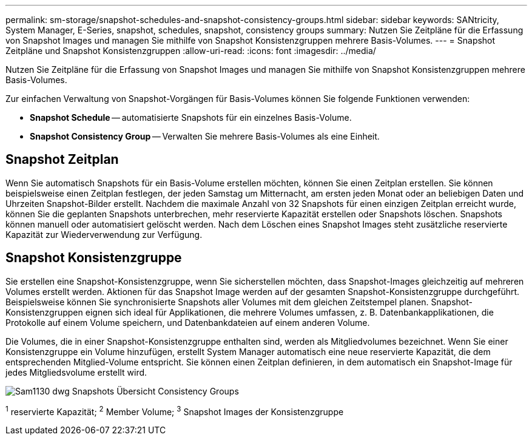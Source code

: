 ---
permalink: sm-storage/snapshot-schedules-and-snapshot-consistency-groups.html 
sidebar: sidebar 
keywords: SANtricity, System Manager, E-Series, snapshot, schedules, snapshot, consistency groups 
summary: Nutzen Sie Zeitpläne für die Erfassung von Snapshot Images und managen Sie mithilfe von Snapshot Konsistenzgruppen mehrere Basis-Volumes. 
---
= Snapshot Zeitpläne und Snapshot Konsistenzgruppen
:allow-uri-read: 
:icons: font
:imagesdir: ../media/


[role="lead"]
Nutzen Sie Zeitpläne für die Erfassung von Snapshot Images und managen Sie mithilfe von Snapshot Konsistenzgruppen mehrere Basis-Volumes.

Zur einfachen Verwaltung von Snapshot-Vorgängen für Basis-Volumes können Sie folgende Funktionen verwenden:

* *Snapshot Schedule* -- automatisierte Snapshots für ein einzelnes Basis-Volume.
* *Snapshot Consistency Group* -- Verwalten Sie mehrere Basis-Volumes als eine Einheit.




== Snapshot Zeitplan

Wenn Sie automatisch Snapshots für ein Basis-Volume erstellen möchten, können Sie einen Zeitplan erstellen. Sie können beispielsweise einen Zeitplan festlegen, der jeden Samstag um Mitternacht, am ersten jeden Monat oder an beliebigen Daten und Uhrzeiten Snapshot-Bilder erstellt. Nachdem die maximale Anzahl von 32 Snapshots für einen einzigen Zeitplan erreicht wurde, können Sie die geplanten Snapshots unterbrechen, mehr reservierte Kapazität erstellen oder Snapshots löschen. Snapshots können manuell oder automatisiert gelöscht werden. Nach dem Löschen eines Snapshot Images steht zusätzliche reservierte Kapazität zur Wiederverwendung zur Verfügung.



== Snapshot Konsistenzgruppe

Sie erstellen eine Snapshot-Konsistenzgruppe, wenn Sie sicherstellen möchten, dass Snapshot-Images gleichzeitig auf mehreren Volumes erstellt werden. Aktionen für das Snapshot Image werden auf der gesamten Snapshot-Konsistenzgruppe durchgeführt. Beispielsweise können Sie synchronisierte Snapshots aller Volumes mit dem gleichen Zeitstempel planen. Snapshot-Konsistenzgruppen eignen sich ideal für Applikationen, die mehrere Volumes umfassen, z. B. Datenbankapplikationen, die Protokolle auf einem Volume speichern, und Datenbankdateien auf einem anderen Volume.

Die Volumes, die in einer Snapshot-Konsistenzgruppe enthalten sind, werden als Mitgliedvolumes bezeichnet. Wenn Sie einer Konsistenzgruppe ein Volume hinzufügen, erstellt System Manager automatisch eine neue reservierte Kapazität, die dem entsprechenden Mitglied-Volume entspricht. Sie können einen Zeitplan definieren, in dem automatisch ein Snapshot-Image für jedes Mitgliedsvolume erstellt wird.

image::../media/sam1130-dwg-snapshots-consistency-groups-overview.gif[Sam1130 dwg Snapshots Übersicht Consistency Groups]

^1^ reservierte Kapazität; ^2^ Member Volume; ^3^ Snapshot Images der Konsistenzgruppe
